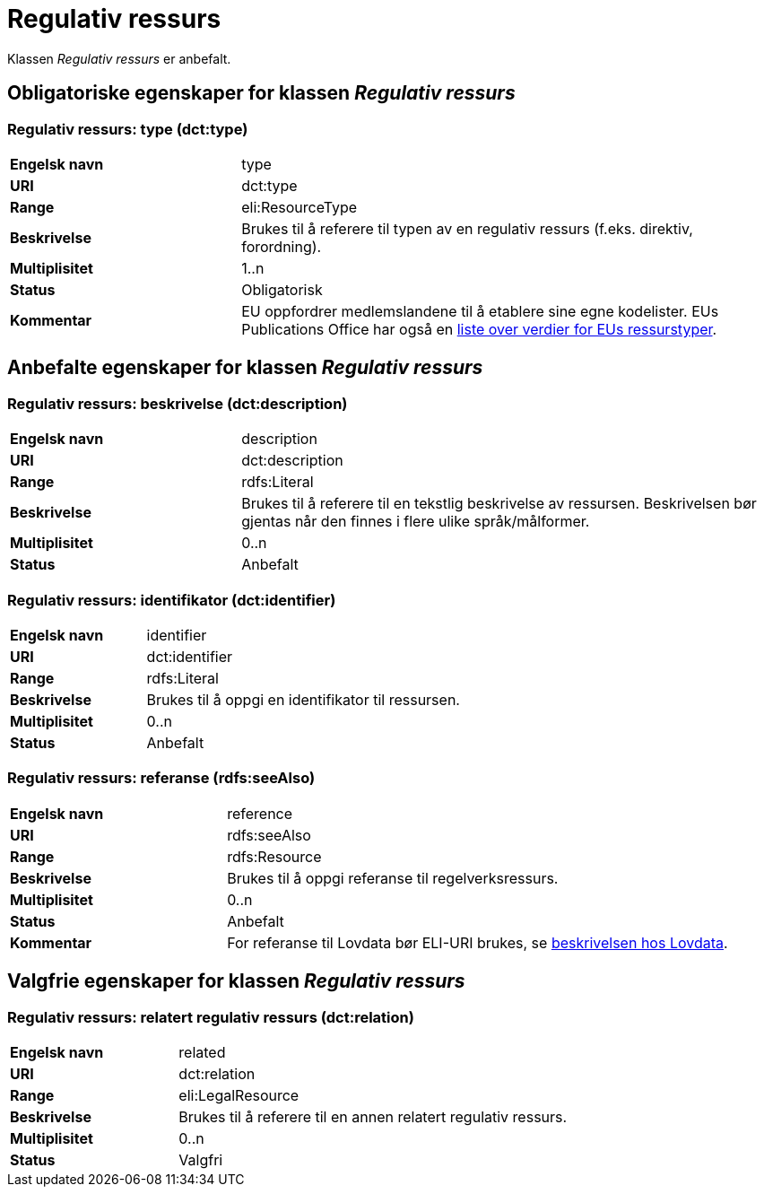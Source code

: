= Regulativ ressurs [[regulativ-ressurs]]

Klassen _Regulativ ressurs_ er anbefalt.

== Obligatoriske egenskaper for klassen _Regulativ ressurs_

===  Regulativ ressurs: type (dct:type) [[regulativ-ressurs-type]]

[cols="30s,70d"]
|===
|Engelsk navn|type
|URI|dct:type
|Range|eli:ResourceType
|Beskrivelse|Brukes til å referere til typen av en regulativ ressurs (f.eks. direktiv, forordning).
|Multiplisitet|1..n
|Status|Obligatorisk
|Kommentar|EU oppfordrer medlemslandene til å etablere sine egne kodelister. EUs Publications Office har også en https://publications.europa.eu/en/web/eu-vocabularies/at-dataset/-/resource/dataset/resource-type[liste over verdier for EUs ressurstyper].
|===

== Anbefalte egenskaper for klassen _Regulativ ressurs_

===  Regulativ ressurs: beskrivelse (dct:description) [[regulativ-ressurs-beskrivelse]]

[cols="30s,70d"]
|===
|Engelsk navn|description
|URI|dct:description
|Range|rdfs:Literal
|Beskrivelse|Brukes til å referere til en tekstlig beskrivelse av ressursen. Beskrivelsen bør gjentas når den finnes i flere ulike språk/målformer.
|Multiplisitet|0..n
|Status|Anbefalt
|===

=== Regulativ ressurs: identifikator (dct:identifier) [[regulativ-ressurs-identifikator]]

[cols="30s,70d"]
|===
|Engelsk navn|identifier
|URI|dct:identifier
|Range|rdfs:Literal
|Beskrivelse|Brukes til å oppgi en identifikator til ressursen.
|Multiplisitet|0..n
|Status|Anbefalt
|===

=== Regulativ ressurs: referanse (rdfs:seeAlso) [[regulativ-ressurs-referanse]]

[cols="30s,70d"]
|===
|Engelsk navn|reference
|URI|rdfs:seeAlso
|Range|rdfs:Resource
|Beskrivelse|Brukes til å oppgi referanse til regelverksressurs.
|Multiplisitet|0..n
|Status|Anbefalt
|Kommentar|For referanse til Lovdata bør ELI-URI brukes, se https://lovdata.no/eli/[beskrivelsen hos Lovdata].
|===

== Valgfrie egenskaper for klassen _Regulativ ressurs_

===  Regulativ ressurs: relatert regulativ ressurs (dct:relation) [[regulativ-ressurs-relatert-regulativ-ressurs]]

[cols="30s,70d"]
|===
|Engelsk navn|related
|URI|dct:relation
|Range|eli:LegalResource
|Beskrivelse|Brukes til å referere til en annen relatert regulativ ressurs.
|Multiplisitet|0..n
|Status|Valgfri
|===
